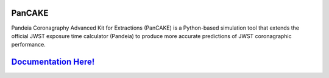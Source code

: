 PanCAKE
=======

Pandeia Coronagraphy Advanced Kit for Extractions (PanCAKE) is a Python-based simulation tool that extends the official JWST exposure time calculator (Pandeia) to produce more accurate predictions of JWST coronagraphic performance.

`Documentation Here! <https://aarynncarter.github.io/PanCAKE>`_
===============================================================
